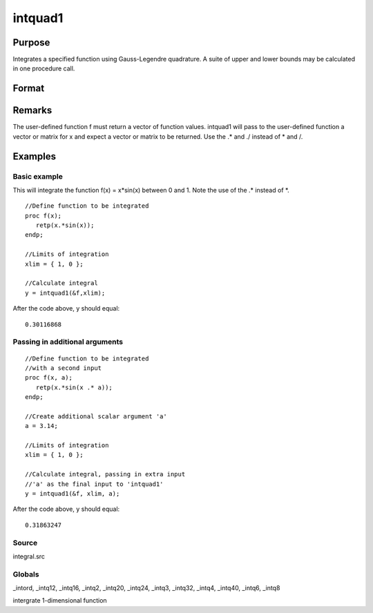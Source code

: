 
intquad1
==============================================

Purpose
----------------

Integrates a specified function using Gauss-Legendre quadrature. A suite of upper and lower bounds may be calculated in one procedure call.

Format
----------------
.. function:: intquad1(&f, xl,  ...)

    :param &f: pointer to the procedure containing the function to be integrated. This must be a function of x.
    :type &f: scalar

    :param xl: the limits of x.
        The first row is the upper limit and the second
        row is the lower limit. N integrations are
        computed.
    :type xl: 2xN matrix

    :param ...: a variable number of extra scalar arguments to pass to the user function. These arguments will be passed to the user function untouched.
    :type ...: Optional

    :returns: y (*TODO*), Nx1 vector of the estimated integral(s) of f(x)
        evaluated between the limits given by  xl.

Remarks
-------

The user-defined function f must return a vector of function values.
intquad1 will pass to the user-defined function a vector or matrix for x
and expect a vector or matrix to be returned. Use the .\* and ./ instead
of \* and /.


Examples
----------------

Basic example
+++++++++++++

This will integrate the function f(x) = x*sin(x) between 0 and 1.
Note the use of the .* instead of *.

::

    //Define function to be integrated
    proc f(x);
       retp(x.*sin(x));
    endp;
     
    //Limits of integration
    xlim = { 1, 0 };
    
    //Calculate integral
    y = intquad1(&f,xlim);

After the code above, y should equal:

::

    0.30116868

Passing in additional arguments
+++++++++++++++++++++++++++++++

::

    //Define function to be integrated
    //with a second input
    proc f(x, a);
       retp(x.*sin(x .* a));
    endp;
    
    //Create additional scalar argument 'a'
    a = 3.14; 
    
    //Limits of integration
    xlim = { 1, 0 };
    
    //Calculate integral, passing in extra input
    //'a' as the final input to 'intquad1'
    y = intquad1(&f, xlim, a);

After the code above, y should equal:

::

    0.31863247

Source
++++++

integral.src

Globals
+++++++

\_intord, \_intq12, \_intq16, \_intq2, \_intq20, \_intq24, \_intq3,
\_intq32, \_intq4, \_intq40, \_intq6, \_intq8

.. seealso:: Functions :func:`intsimp`, :func:`intquad2`, :func:`intquad3`, :func:`intgrat2`, :func:`intgrat3`

intergrate 1-dimensional function
